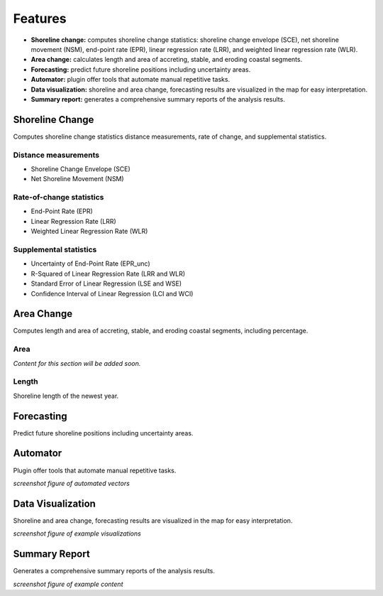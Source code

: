 .. _intro_features:

********
Features
********

.. only:: html

   .. contents::
      :local:

- **Shoreline change:** computes shoreline change statistics: shoreline change envelope (SCE), net shoreline movement (NSM), end-point rate (EPR), linear regression rate (LRR), and weighted linear regression rate (WLR).
  
- **Area change:** calculates length and area of accreting, stable, and eroding coastal segments.

- **Forecasting:** predict future shoreline positions including uncertainty areas.

- **Automator:** plugin offer tools that automate manual repetitive tasks.
  
- **Data visualization:** shoreline and area change, forecasting results are visualized in the map for easy interpretation.

- **Summary report:** generates a comprehensive summary reports of the analysis results.


Shoreline Change
----------------

Computes shoreline change statistics distance measurements, rate of change, and supplemental statistics.

Distance measurements
.....................

- Shoreline Change Envelope (SCE)
- Net Shoreline Movement (NSM)

Rate-of-change statistics
..........................

- End-Point Rate (EPR)
- Linear Regression Rate (LRR)
- Weighted Linear Regression Rate (WLR)

Supplemental statistics
.......................

- Uncertainty of End-Point Rate (EPR_unc)
- R-Squared of Linear Regression Rate (LRR and WLR)
- Standard Error of Linear Regression (LSE and WSE)
- Confidence Interval of Linear Regression (LCI and WCI)

Area Change
-----------

Computes length and area of accreting, stable, and eroding coastal segments, including percentage.

Area
....

*Content for this section will be added soon.*

Length
......

Shoreline length of the newest year.

Forecasting
-----------

Predict future shoreline positions including uncertainty areas.

Automator
---------

Plugin offer tools that automate manual repetitive tasks.

*screenshot figure of automated vectors*

Data Visualization
------------------

Shoreline and area change, forecasting results are visualized in the map for easy interpretation.

*screenshot figure of example visualizations*

Summary Report
--------------

Generates a comprehensive summary reports of the analysis results.

*screenshot figure of example content*
